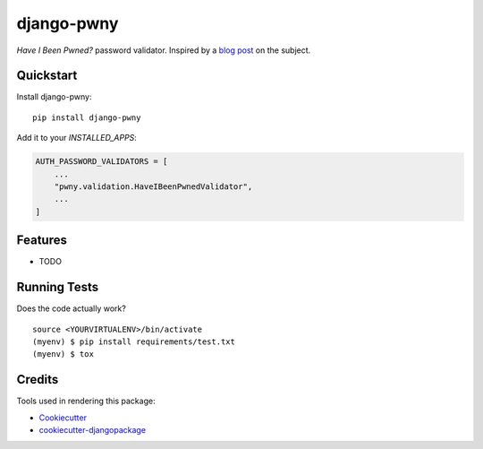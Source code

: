 =============================
django-pwny
=============================

*Have I Been Pwned?* password validator. Inspired by a
`blog post <https://www.thedatashed.co.uk/2019/02/07/django-pwny/>`_ on the subject.

Quickstart
----------

Install django-pwny::

    pip install django-pwny

Add it to your `INSTALLED_APPS`:

.. code-block:: python

    AUTH_PASSWORD_VALIDATORS = [
        ...
        "pwny.validation.HaveIBeenPwnedValidator",
        ...
    ]

Features
--------

* TODO

Running Tests
-------------

Does the code actually work?

::

    source <YOURVIRTUALENV>/bin/activate
    (myenv) $ pip install requirements/test.txt
    (myenv) $ tox

Credits
-------

Tools used in rendering this package:

*  Cookiecutter_
*  `cookiecutter-djangopackage`_

.. _Cookiecutter: https://github.com/audreyr/cookiecutter
.. _`cookiecutter-djangopackage`: https://github.com/pydanny/cookiecutter-djangopackage

